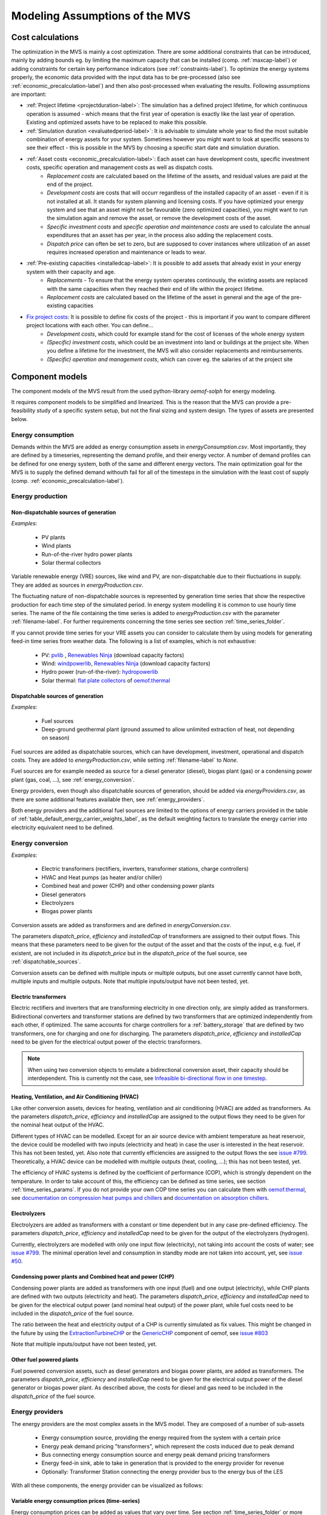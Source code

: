 ================================
Modeling Assumptions of the MVS
================================

Cost calculations
-----------------

The optimization in the MVS is mainly a cost optimization. There are some additional constraints that can be introduced, mainly by adding bounds eg. by limiting the maximum capacity that can be installed (comp. :ref:`maxcap-label`) or adding constraints for certain key performance indicators (see :ref:`constraints-label`). To optimize the energy systems properly, the economic data provided with the input data has to be pre-processed (also see :ref:`economic_precalculation-label`) and then also post-processed when evaluating the results. Following assumptions are important:

* :ref:`Project lifetime <projectduration-label>`: The simulation has a defined project lifetime, for which continuous operation is assumed - which means that the first year of operation is exactly like the last year of operation. Existing and optimized assets have to be replaced to make this possible.
* :ref:`Simulation duration <evaluatedperiod-label>`: It is advisable to simulate whole year to find the most suitable combination of energy assets for your system. Sometimes however you might want to look at specific seasons to see their effect - this is possible in the MVS by choosing a specific start date and simulation duration.
* :ref:`Asset costs <economic_precalculation-label>`: Each asset can have development costs, specific investment costs, specific operation and management costs as well as dispatch costs.
    * *Replacement costs* are calculated based on the lifetime of the assets, and residual values are paid at the end of the project.
    * *Development costs* are costs that will occurr regardless of the installed capacity of an asset - even if it is not installed at all. It stands for system planning and licensing costs. If you have optimized your energy system and see that an asset might not be favourable (zero optimized capacities), you might want to run the simulation again and remove the asset, or remove the development costs of the asset.
    * *Specific investment costs* and *specific operation and maintenance costs* are used to calculate the annual expenditures that an asset has per year, in the process also adding the replacement costs.
    * *Dispatch price* can often be set to zero, but are supposed to cover instances where utilization of an asset requires increased operation and maintenance or leads to wear.
* :ref:`Pre-existing capacities <installedcap-label>`: It is possible to add assets that already exist in your energy system with their capacity and age.
    * *Replacements* - To ensure that the energy system operates continously, the existing assets are replaced with the same capacities when they reached their end of life within the project lifetime.
    * *Replacement costs* are calculated based on the lifetime of the asset in general and the age of the pre-existing capacities
* `Fix project costs <https://github.com/rl-institut/multi-vector-simulator/blob/dev/input_template/csv_elements/fixcost.csv>`__: It is possible to define fix costs of the project - this is important if you want to compare different project locations with each other. You can define...
    * *Development costs*, which could for example stand for the cost of licenses of the whole energy system
    * *(Specific) investment costs*, which could be an investment into land or buildings at the project site. When you define a lifetime for the investment, the MVS will also consider replacements and reimbursements.
    * *(Specific) operation and management costs*, which can cover eg. the salaries of at the project site

.. _component_models:

Component models
----------------

The component models of the MVS result from the used python-library `oemof-solph` for energy modeling.

It requires component models to be simplified and linearized.
This is the reason that the MVS can provide a pre-feasibility study of a specific system setup,
but not the final sizing and system design.
The types of assets are presented below.

.. _energy_consumption:

Energy consumption
##################

Demands within the MVS are added as energy consumption assets in `energyConsumption.csv`. Most importantly, they are defined by a timeseries, representing the demand profile, and their energy vector. A number of demand profiles can be defined for one energy system, both of the same and different energy vectors.
The main optimization goal for the MVS is to supply the defined demand withouth fail for all of the timesteps in the simulation with the least cost of supply (comp. :ref:`economic_precalculation-label`).


.. _energy_production:

Energy production
#################

Non-dispatchable sources of generation
======================================

`Examples`:

    - PV plants
    - Wind plants
    - Run-of-the-river hydro power plants
    - Solar thermal collectors

Variable renewable energy (VRE) sources, like wind and PV, are non-dispatchable due to their fluctuations in supply. They are added as sources in `energyProduction.csv`.

The fluctuating nature of non-dispatchable sources is represented by generation time series that show the respective production for each time step of the simulated period. In energy system modelling it is common to use hourly time series.
The name of the file containing the time series is added to `energyProduction.csv` with the parameter :ref:`filename-label`. For further requirements concerning the time series see section :ref:`time_series_folder`.

If you cannot provide time series for your VRE assets you can consider to calculate them by using models for generating feed-in time series from weather data. The following is a list of examples, which is not exhaustive:

    - PV: `pvlib <https://github.com/pvlib/pvlib-python/>`_ , `Renewables Ninja <https://www.renewables.ninja/>`_ (download capacity factors)
    - Wind: `windpowerlib <https://github.com/wind-python/windpowerlib>`_, `Renewables Ninja <https://www.renewables.ninja/>`_ (download capacity factors)
    - Hydro power (run-of-the-river): `hydropowerlib <https://github.com/hydro-python/hydropowerlib>`_
    - Solar thermal: `flat plate collectors <https://oemof-thermal.readthedocs.io/en/stable/solar_thermal_collector.html>`_ of `oemof.thermal <https://github.com/oemof/oemof-thermal>`_


.. _dispatchable_sources:

Dispatchable sources of generation
==================================

`Examples`:

    - Fuel sources
    - Deep-ground geothermal plant (ground assumed to allow unlimited extraction of heat, not depending on season)

Fuel sources are added as dispatchable sources, which can have development, investment, operational and dispatch costs.
They are added to `energyProduction.csv`, while setting :ref:`filename-label` to `None`.

Fuel sources are for example needed as source for a diesel generator (diesel), biogas plant (gas) or a condensing power plant (gas, coal, ...), see :ref:`energy_conversion`.

Energy providers, even though also dispatchable sources of generation, should be added via `energyProviders.csv`,
as there are some additional features available then, see :ref:`energy_providers`.

Both energy providers and the additional fuel sources are limited to the options of energy carriers provided in the table of :ref:`table_default_energy_carrier_weights_label`, as the default weighting factors to translate the energy carrier into electricity equivalent need to be defined.


.. _energy_conversion:

Energy conversion
#################

`Examples`:

    - Electric transformers (rectifiers, inverters, transformer stations, charge controllers)
    - HVAC and Heat pumps (as heater and/or chiller)
    - Combined heat and power (CHP) and other condensing power plants
    - Diesel generators
    - Electrolyzers
    - Biogas power plants

Conversion assets are added as transformers and are defined in `energyConversion.csv`.

The parameters `dispatch_price`, `efficiency` and `installedCap` of transformers are assigned to their output flows.
This means that these parameters need to be given for the output of the asset and that the costs of the input, e.g. fuel, if existent, are not included in its `dispatch_price` but in the `dispatch_price` of the fuel source, see :ref:`dispatchable_sources`.

Conversion assets can be defined with multiple inputs or multiple outputs, but one asset currently cannot have both, multiple inputs and multiple outputs. Note that multiple inputs/output have not been tested, yet.

.. _energyconversion_electric_transformers:

Electric transformers
=====================

Electric rectifiers and inverters that are transforming electricity in one direction only, are simply added as transformers.
Bidirectional converters and transformer stations are defined by two transformers that are optimized independently from each other, if optimized.
The same accounts for charge controllers for a :ref:`battery_storage` that are defined by two transformers, one for charging and one for discharging.
The parameters `dispatch_price`, `efficiency` and `installedCap` need to be given for the electrical output power of the electric transformers.

.. note::
    When using two conversion objects to emulate a bidirectional conversion asset, their capacity should be interdependent. This is currently not the case, see `Infeasible bi-directional flow in one timestep <https://multi-vector-simulator.readthedocs.io/en/stable/Model_Assumptions.html#infeasible-bi-directional-flow-in-one-timestep>`_.

.. _energyconversion_hvac:

Heating, Ventilation, and Air Conditioning (HVAC)
=================================================

Like other conversion assets, devices for heating, ventilation and air conditioning (HVAC) are added as transformers. As the parameters `dispatch_price`, `efficiency` and `installedCap` are assigned to the output flows they need to be given for the nominal heat output of the HVAC.

Different types of HVAC can be modelled. Except for an air source device with ambient temperature as heat reservoir, the device could be modelled with two inputs (electricity and heat) in case the user is interested in the heat reservoir. This has not been tested, yet. Also note that currently efficiencies are assigned to the output flows the see `issue #799 <https://github.com/rl-institut/multi-vector-simulator/issues/799>`_.
Theoretically, a HVAC device can be modelled with multiple outputs (heat, cooling, ...); this has not been tested, yet.

The efficiency of HVAC systems is defined by the coefficient of performance (COP), which is strongly dependent on the temperature. In order to take account of this, the efficiency can be defined as time series, see section :ref:`time_series_params`.
If you do not provide your own COP time series you can calculate them with `oemof.thermal <https://github.com/oemof/oemof-thermal>`_, see  `documentation on compression heat pumps and chillers <https://oemof-thermal.readthedocs.io/en/stable/compression_heat_pumps_and_chillers.html>`_ and  `documentation on absorption chillers <https://oemof-thermal.readthedocs.io/en/stable/absorption_chillers.html>`_.

.. _energyconversion_electrolyzers:

Electrolyzers
=============

Electrolyzers are added as transformers with a constant or time dependent but in any case pre-defined efficiency. The parameters `dispatch_price`, `efficiency` and `installedCap` need to be given for the output of the electrolyzers (hydrogen).

Currently, electrolyzers are modelled with only one input flow (electricity), not taking into account the costs of water; see `issue #799 <https://github.com/rl-institut/multi-vector-simulator/issues/799>`_.
The minimal operation level and consumption in standby mode are not taken into account, yet, see `issue #50 <https://github.com/rl-institut/multi-vector-simulator/issues/50>`_.

.. _power_plants:

Condensing power plants and Combined heat and power (CHP)
=========================================================

Condensing power plants are added as transformers with one input (fuel) and one output (electricity), while CHP plants are defined with two outputs (electricity and heat).
The parameters `dispatch_price`, `efficiency` and `installedCap` need to be given for the electrical output power (and nominal heat output) of the power plant, while fuel costs need to be included in the `dispatch_price` of the fuel source.

The ratio between the heat and electricity output of a CHP is currently simulated as fix values. This might be changed in the future by using the `ExtractionTurbineCHP <https://oemof-solph.readthedocs.io/en/latest/usage.html#extractionturbinechp-component>`_
or the `GenericCHP <https://oemof-solph.readthedocs.io/en/latest/usage.html#genericchp-component>`_ component of oemof, see `issue #803 <https://github.com/rl-institut/multi-vector-simulator/issues/803>`_

Note that multiple inputs/output have not been tested, yet.

Other fuel powered plants
=========================

Fuel powered conversion assets, such as diesel generators and biogas power plants, are added as transformers.
The parameters `dispatch_price`, `efficiency` and `installedCap` need to be given for the electrical output power of the diesel generator or biogas power plant.
As described above, the costs for diesel and gas need to be included in the `dispatch_price` of the fuel source.


.. _energy_providers:

Energy providers
################

The energy providers are the most complex assets in the MVS model. They are composed of a number of sub-assets

    - Energy consumption source, providing the energy required from the system with a certain price
    - Energy peak demand pricing "transformers", which represent the costs induced due to peak demand
    - Bus connecting energy consumption source and energy peak demand pricing transformers
    - Energy feed-in sink, able to take in generation that is provided to the energy provider for revenue
    - Optionally: Transformer Station connecting the energy provider bus to the energy bus of the LES

With all these components, the energy provider can be visualized as follows:

.. image:: images/Model_Assumptions_energyProvider_assets.png
 :width: 600

Variable energy consumption prices (time-series)
================================================

Energy consumption prices can be added as values that vary over time. See section :ref:`time_series_folder` or more information.

.. _energy_providers_peak_demand_pricing:

Peak demand pricing
===================

A peak demand pricing scheme is based on an electricity tariff,
that requires the consumer not only to pay for the aggregated energy consumption in a time period (eg. kWh electricity),
but also for the maximum peak demand (load, eg. kW power) towards the grid of the energy provider within a specific pricing period.

In the MVS, this information is gathered for the `energyProviders` with:

    - :const:`multi_vector_simulator.utils.constants_json_strings.PEAK_DEMAND_PRICING_PERIOD` as the period used in peak demand pricing. Possible is 1 (yearly), 2 (half-yearly), 3 (each trimester), 4 (quaterly), 6 (every 2 months) and 12 (each month). If you have a `simulation_duration` < 365 days, the periods will still be set up assuming a year! This means, that if you are simulating 14 days, you will never be able to have more than one peak demand pricing period in place.

    - :const:`multi_vector_simulator.utils.constants_json_strings.PEAK_DEMAND_PRICING` as the costs per peak load unit, eg. kW

To represent the peak demand pricing, the MVS adds a "transformer" that is optimized with specific operation and maintenance costs per year equal to the PEAK_DEMAND_PRICING for each of the pricing periods.
For two peak demand pricing periods, the resulting dispatch could look as following:

.. image:: images/Model_Assumptions_Peak_Demand_Pricing_Dispatch_Graph.png
 :width: 600

.. _energy_storage:

Energy storage
##############

Energy storages such as battery storages, thermal storages or H2 storages are modelled with the *GenericStorage* component of *oemof.solph*. They are designed for one input and one output and are defined with files `energyStorage.csv` and `storage_*.csv` and have several parameters, which are listed in the section :ref:`storage_csv`.

The state of charge of a storage at the first and last time step of an optimization are equal.
Charge and discharge of the whole capacity of the energy storage are possible within one time step in case the capacity of the storage is not optimized. In case of
capacity optimization charge and discharge is limited by the :ref:`crate-label`.

.. _battery_storage:

Battery energy storage system (BESS)
====================================

BESS are modelled as *GenericStorage* like described above. The BESS can either be connected directly to the electricity bus of the LES or via a charge controller that manages the BESS.
When choosing the second option, the capacity of the charge controller can be optimized individually, which takes its specific costs and lifetime into consideration.
If you do not want to optimize the charge controller's capacity you can take its costs and efficiency into account when defining the storage's input and output power, see :ref:`storage_csv`.
A charge controller is defined by two transformers, see section :ref:`energy_conversion` above.

Note that capacity reduction over the lifetime of a BESS that may occur due to different effects during aging cannot be taken into consideration in MVS. A possible workaround for this could be to manipulate the lifetime.


Hydrogen storage (H2)
=====================

Hydrogen storages are modelled as all storage types in MVS with as *GenericStorage* like described above.

The most common hydrogen storages store H2 as liquid under temperatures lower than -253 °C or under high pressures.
The energy needed to provide these requirements cannot be modelled via the storage component as another energy sector such as cooling or electricity is needed. It could therefore, be modelled as an additional demand of the energy system, see `issue #811 <https://github.com/rl-institut/multi-vector-simulator/issues/811>`_

.. _thermal_storage:

Thermal energy storage
======================

Thermal energy storages of the type sensible heat storage (SHS) are modelled as *GenericStorage* like described above. The implementation of a specific type of SHS, the stratified thermal energy storage, is described in section :ref:`stratified_tes`.
The modelling of latent-heat (or Phase-change) and chemical storages have not been tested with MVS, but might be achieved by precalculations.

.. _stratified_tes:

Stratified thermal energy storage
=================================

Stratified thermal energy storage is defined by the two optional parameters `fixed_losses_relative` and `fixed_losses_absolute`. If they are not included in `storage_*.csv` or are equal to zero, then a normal generic storage is simulated.
These two parameters are used to take into account temperature dependent losses of a thermal storage. To model a thermal energy storage without stratification, the two parameters are not set. The default values of `fixed_losses_relative` and `fixed_losses_absolute` are zero.
Except for these two additional parameters the stratified thermal storage is implemented in the same way as other storage components.

Precalculations of the `installedCap`, `efficiency`, `fixed_losses_relative` and `fixed_losses_absolute` can be done orientating on the stratified thermal storage component of `oemof.thermal  <https://github.com/oemof/oemof-thermal>`__.
The parameters `U-value`, `volume` and `surface` of the storage, which are required to calculate `installedCap`, can be precalculated as well.

The efficiency :math:`\eta` of the storage is calculated as follows:

.. math::
   \eta = 1 - loss{\_}rate

This example shows how to do precalculations using stratified thermal storage specific input data:


.. code-block:: python

        from oemof.thermal.stratified_thermal_storage import (
        calculate_storage_u_value,
        calculate_storage_dimensions,
        calculate_capacities,
        calculate_losses,
        )

        # Precalculation
        u_value = calculate_storage_u_value(
            input_data['s_iso'],
            input_data['lamb_iso'],
            input_data['alpha_inside'],
            input_data['alpha_outside'])

        volume, surface = calculate_storage_dimensions(
            input_data['height'],
            input_data['diameter']
        )

        nominal_storage_capacity = calculate_capacities(
            volume,
            input_data['temp_h'],
            input_data['temp_c'])

        loss_rate, fixed_losses_relative, fixed_losses_absolute = calculate_losses(
            u_value,
            input_data['diameter'],
            input_data['temp_h'],
            input_data['temp_c'],
            input_data['temp_env'])

Please see the `oemof.thermal` `examples <https://github.com/oemof/oemof-thermal/tree/dev/examples/stratified_thermal_storage>`__ and the `documentation  <https://oemof-thermal.readthedocs.io/en/latest/stratified_thermal_storage.html>`__ for further information.

For an investment optimization the height of the storage should be left open in the precalculations and `installedCap` should be set to 0 or NaN.

An implementation of the stratified thermal storage component has been done in `pvcompare <https://github.com/greco-project/pvcompare>`__. You can find the precalculations of the stratified thermal energy storage made in `pvcompare` `here <https://github.com/greco-project/pvcompare/tree/dev/pvcompare/stratified_thermal_storage.py>`__.


Energy excess
#############

.. note::
   Energy excess components are implemented **automatically** by MVS! You do not need to define them yourself.

An energy excess sink is placed on each of the LES energy busses, and therefore energy excess is allowed to take place on each bus of the LES.
This means that there are assumed to be sufficient vents (heat) or transistors (electricity) to dump excess (waste) generation.
Excess generation can only take place when a non-dispatchable source is present or if an asset can supply energy without any fuel or dispatch costs.

In case of excessive excess energy, a warning is given that it seems to be cheaper to have high excess generation than investing into more capacities.
High excess energy can for example result into an optimized inverter capacity that is smaller than the peak generation of installed PV.
This becomes unrealistic when the excess is very high.

.. _constraints-label:

Constraints
-----------

Constraints are controlled with the file `constraints.csv`.

.. _constraint_min_re_factor:

Minimal renewable factor constraint
###################################

The minimal renewable factor constraint requires the capacity and dispatch optimization of the MVS to reach at least the minimal renewable factor defined within the constraint. The renewable share of the optimized energy system may also be higher than the minimal renewable factor.

The minimal renewable factor is applied to the minimal renewable factor of the whole, sector-coupled energy system, but not to specific sectors. As such, energy carrier weighting plays a role and may lead to unexpected results. The constraint reads as follows:

.. math::
        minimal renewable factor <= \frac{\sum renewable generation \cdot weighting factor}{\sum renewable generation \cdot weighting factor + \sum non-renewable generation \cdot weighting factor}

Please be aware that the minimal renewable factor constraint defines bounds for the :ref:`kpi_renewable_factor` of the system, ie. taking into account both local generation as well as renewable supply from the energy providers. The constraint explicitly does not aim to reach a certain :ref:`kpi_renewable_share_of_local_generation` on-site.

:Deactivating the constraint:

The minimal renewable factor constraint is deactivated by inserting the following row in `constraints.csv` as follows:

```minimal_renewable_factor,factor,0```

:Activating the constraint:

The constraint is enabled when the value of the minimal renewable factor factor is above 0 in `constraints.csv`:

```minimal_renewable_factor,factor,0.3```


Depending on the energy system, especially when working with assets which are not to be capacity-optimized, it is possible that the minimal renewable factor criterion cannot be met. The simulation terminates in that case. If you are not sure if your energy system can meet the constraint, set all `optimize_Cap` parameters to `True`, and then investigate further.
Also, if you are aiming at very high minimal renewable factors, the simulation time can increase drastically. If you do not get a result after a maximum of 20 Minutes, you should consider terminating the simulation and trying with a lower minimum renewable share.

The minimum renewable share is introduced to the energy system by `D2.constraint_minimal_renewable_share()` and a validation test is performed with `E4.minimal_renewable_share_test()`.

.. _constraint_minimal_degree_of_autonomy:

Minimal degree of autonomy constraint
######################################

The minimal degree of autonomy constraint requires the capacity and dispatch optimization of the MVS to reach at least the minimal degree of autonomy defined within the constraint. The degree of autonomy of the optimized energy system may also be higher than the minimal degree of autonomy. Please find the definition of here: :ref:`kpi_degree_of_autonomy`

The minimal degree of autonomy is applied to the whole, sector-coupled energy system, but not to specific sectors. As such, energy carrier weighting plays a role and may lead to unexpected results. The constraint reads as follows:

.. math::
        minimal~degree~of~autonomy <= DA = \frac{\sum E_{demand,i} \cdot w_i - \sum E_{consumption,provider,j} \cdot w_j}{\sum E_{demand,i} \cdot w_i}

:Deactivating the constraint:

The minimal degree of autonomy constraint is deactivated by inserting the following row in `constraints.csv` as follows:

```minimal_degree_of_autonomy,factor,0```

:Activating the constraint:

The constraint is enabled when the value of the minimal degree of autonomy is above 0 in `constraints.csv`:

```minimal_degree_of_autonomy,factor,0.3```


Depending on the energy system, especially when working with assets which are not to be capacity-optimized, it is possible that the minimal degree of autonomy criterion cannot be met. The simulation terminates in that case. If you are not sure if your energy system can meet the constraint, set all `optimizeCap` parameters to `True`, and then investigate further.

The minimum degree of autonomy is introduced to the energy system by `D2.constraint_minimal_degree_of_autonomy()` and a validation test is performed with `E4.minimal_degree_of_autonomy()`.

.. _constraint_maximum_emissions:

Maximum emission constraint
###########################

The maximum emission constraint limits the maximum amount of total emissions per year of the energy system. It allows the capacity and dispatch optimization of the MVS to result into a maximum amount of emissions defined by the maximum emission constraint. The yearly emissions of the optimized energy system may also be lower than the maximum emission constraint.

Please note that the maximum emissions constraint currently does not take into consideration life cycle emissions, also see :ref:`emissions` section for an explanation.

:Activating the constraint:

The maximum emissions constraint is enabled by inserting the following row in `constraints.csv` as follows:

```maximum_emissions,kgCO2eq/a,800000```

:Deactivating the constraint:

The constraint is deactivated by setting the value in `constraints.csv` to None:

```maximum_emissions,kgCO2eq/a,None```

The unit of the constraint is `kgCO2eq/a`. To select a useful value for this constraint you can e.g.:

- Firstly, optimize your system without the constraint to get an idea about the scale of the emissions and then, secondly, set the constraint and lower the emissions step by step until you receive an unbound problem (which then represents the non-archievable minimum of emissions for your energy system)
- Check the emissions targets of your region/country and disaggregate the number

The maximum emissions constraint is introduced to the energy system by `D2.constraint_maximum_emissions()` and a validation test is performed with `E4.maximum_emissions_test()`.

.. _constraint_net_zero_energy:

Net zero energy (NZE) constraint
################################

The net zero energy (NZE) constraint requires the capacity and dispatch optimization of the MVS to result into a net zero system, but can also result in a plus energy system.
The degree of NZE of the optimized energy system may be higher than 1, in case of a plus energy system. Please find the definition of net zero energy (NZE) and the KPI here: :ref:`kpi_degree_of_nze`.

Some definitions of NZE systems in literature allow the energy system's demand solely be provided by locally generated renewable energy. In MVS this is not the case - all locally generated energy is taken into consideration. To enlarge the share of renewables in the energy system you can use the :ref:`constraint_min_re_factor`.

The NZE constraint is applied to the whole, sector-coupled energy system, but not to specific sectors. As such, energy carrier weighting plays a role and may lead to unexpected results. The constraint reads as follows:

.. math::
        \sum_{i} {E_{feedin, DSO} (i) \cdot w_i - E_{consumption, DSO} (i) \cdot w_i} >= 0

:Deactivating the constraint:

The NZE constraint is deactivated by inserting the following row in `constraints.csv` as follows:

```net_zero_energy,bool,False```

:Activating the constraint:

The constraint is enabled when the value of the NZE constraint is set to `True` in `constraints.csv`:

```net_zero_energy,bool,True```


Depending on the energy system, especially when working with assets which are not to be capacity-optimized, it is possible that the NZE criterion cannot be met. The simulation terminates in that case. If you are not sure if your energy system can meet the constraint, set all `optimizeCap` parameters to `True`, and then investigate further.

The net zero energy constraint is introduced to the energy system by `D2.constraint_net_zero_energy()` and a validation test is performed with `E4.net_zero_energy_test()`.




Weighting of energy carriers
----------------------------

To be able to calculate sector-wide key performance indicators, it is necessary to assign weights to the energy carriers based on their usable potential. In the conference paper handed in to the CIRED workshop, we have proposed a methodology comparable to Gasoline Gallon Equivalents.

After thorough consideration, it has been decided to base the equivalence in tonnes of oil equivalent (TOE). Electricity has been chosen as a baseline energy carrier, as our pilot sites mainly revolve around it and also because we believe that this energy carrier will play a larger role in the future. For converting the results into a more conventional unit, we choose crude oil as a secondary baseline energy carrier. This also enables comparisons with crude oil price developments in the market. For most KPIs, the baseline energy carrier used is of no relevance as the result is not dependent on it. This is the case for KPIs such as the share of renewables at the project location or its self-sufficiency. The choice of the baseline energy carrier is relevant only for the levelized cost of energy (LCOE), as it will either provide a system-wide supply cost in Euro per kWh electrical or per kg crude oil.

First, the conversion factors to kg crude oil equivalent [`1  <https://www.bp.com/content/dam/bp/business-sites/en/global/corporate/pdfs/energy-economics/statistical-review/bp-stats-review-2019-approximate-conversion-factors.pdf>`__] were determined (see :ref:`table_kgoe_conversion_factors` below). These are equivalent to the energy carrier weighting factors with baseline energy carrier crude oil.

Following conversion factors and energy carriers are defined:

.. _table_kgoe_conversion_factors:

.. list-table:: Conversion factors: kg crude oil equivalent (kgoe) per unit of a fuel
   :widths: 50 25 25
   :header-rows: 1

   * - Energy carrier
     - Unit
     - Value
   * - H2 [`3  <https://www.bp.com/content/dam/bp/business-sites/en/global/corporate/pdfs/energy-economics/statistical-review/bp-stats-review-2020-full-report.pdf>`__]
     - kgoe/kgH2
     - 2.87804
   * - LNG
     - kgoe/kg
     - 1.0913364
   * - Crude oil
     - kgoe/kg
     - 1
   * - Gas oil/diesel
     - kgoe/litre
     - 0.81513008
   * - Kerosene
     - kgoe/litre
     - 0.0859814
   * - Gasoline
     - kgoe/litre
     - 0.75111238
   * - LPG
     - kgoe/litre
     - 0.55654228
   * - Ethane
     - kgoe/litre
     - 0.44278427
   * - Electricity
     - kgoe/kWh(el)
     - 0.0859814
   * - Biodiesel
     - kgoe/litre
     - 0.00540881
   * - Ethanol
     - kgoe/litre
     - 0.0036478
   * - Natural gas
     - kgoe/litre
     - 0.00080244
   * - Heat
     - kgoe/kWh(therm)
     - 0.086
   * - Heat
     - kgoe/kcal
     - 0.0001
   * - Heat
     - kgoe/BTU
     - 0.000025

The values of ethanol and biodiesel seem comparably low in [`1  <https://www.bp.com/content/dam/bp/business-sites/en/global/corporate/pdfs/energy-economics/statistical-review/bp-stats-review-2019-approximate-conversion-factors.pdf>`__] and [`2  <https://www.bp.com/content/dam/bp/business-sites/en/global/corporate/pdfs/energy-economics/statistical-review/bp-stats-review-2020-full-report.pdf>`__] and do not seem to be representative of the net heating value (or lower heating value) that was expected to be used here.

From this, the energy weighting factors using the baseline energy carrier electricity are calculated (see :ref:`table_default_energy_carrier_weights_label`).

.. _table_default_energy_carrier_weights_label:

.. list-table:: Electricity equivalent conversion per unit of a fuel
   :widths: 50 25 25
   :header-rows: 1

   * - Product
     - Unit
     - Value
   * - LNG
     - kWh(eleq)/kg
     - 33.4728198
   * - Crude oil
     - kWh(eleq)/kg
     - 12.6927029
   * - Gas oil/diesel
     - kWh(eleq)/litre
     - 11.630422
   * - Kerosene
     - kWh(eleq)/litre
     - 9.48030688
   * - Gasoline
     - kWh(eleq)/litre
     - 8.90807395
   * - LPG
     - kWh(eleq)/litre
     - 8.73575397
   * - Ethane
     - kWh(eleq)/litre
     - 6.47282161
   * - H2
     - kWh(eleq)/kgH2
     - 5.14976795
   * - Electricity
     - kWh(eleq)/kWh(el)
     - 1
   * - Biodiesel
     - kWh(eleq)/litre
     - 0.06290669
   * - Ethanol
     - kWh(eleq)/litre
     - 0.04242544
   * - Natural gas
     - kWh(eleq)/litre
     - 0.00933273
   * - Heat
     - kWh(eleq)/kWh(therm)
     - 1.0002163
   * - Heat
     - kWh(eleq)/kcal
     - 0.00116304
   * - Heat
     - kWh(eleq)/BTU
     - 0.00029076

With this, the equivalent potential of an energy carrier *E*:sub:`{eleq,i}`, compared to electricity, can be calculated with its conversion factor *w*:sub:`i` as:

.. math::
        E_{eleq,i} = E_{i} \cdot w_{i}

As it can be noticed, the conversion factor between heat (kWh(therm)) and electricity (kWh(el)) is almost 1. The deviation stems from the data available in source [`1  <https://www.bp.com/content/dam/bp/business-sites/en/global/corporate/pdfs/energy-economics/statistical-review/bp-stats-review-2019-approximate-conversion-factors.pdf>`__] and [`2  <https://www.bp.com/content/dam/bp/business-sites/en/global/corporate/pdfs/energy-economics/statistical-review/bp-stats-review-2020-full-report.pdf>`__]. The equivalency of heat and electricity can be a source of discussion, as from an exergy point of view these energy carriers can not be considered equivalent. When combined, say with a heat pump, the equivalency can also result in ripple effects in combination with the minimal renewable factor or the minimal degree of autonomy, which need to be evaluated during the pilot simulations.

:Code:

Currently, the energy carrier conversion factors are defined in `constants.py` with `DEFAULT_WEIGHTS_ENERGY_CARRIERS`. New energy carriers should be added to its list when needed. Unknown carriers raise an `UnknownEnergyVectorError` error.

:Comment:

Please note that the energy carrier weighting factor is not applied dependent on the LABEL of the energy asset, but based on its energy vector. Let us consider an example:

In our system, we have a dispatchable `diesel fuel source`, with dispatch carrying the unit `l Diesel`.
The energy vector needs to be defined as `Diesel` for the energy carrier weighting to be applied, ie. the energy vector of `diesel fuel source` needs to be `Diesel`. This will also have implications for the KPI:
For example, the `degree of sector coupling` will reach its maximum, when the system only has heat demand and all of it is provided by processing diesel fuel. If you want to portrait diesel as something inherent to heat supply, you will need to make the diesel source a heat source, and set its `dispatch costs` to currency/kWh, ie. divide the diesel costs by the heating value of the fuel.

:Comment:

In the MVS, there is no distinction between energy carriers and energy vector. For `Electricity` of the `Electricity` vector this may be self-explanatory. However, the energy carriers of the `Heat` vector can have different technical characteristics: A fluid on different temperature levels. As the MVS measures the energy content of a flow in kWh(thermal) however, this distinction is only relevant for the end user to be aware of, as two assets that have different energy carriers as an output should not be connected to one and the same bus if a detailed analysis is expected. An example of this would be, that a system where the output of the diesel boiler as well as the output of a solar thermal panel are connected to the same bus, eventhough they can not both supply the same kind of heat demands (radiator vs. floor heating).  This, however, is something that the end-user has to be aware of themselves, eg. by defining self-explanatory labels.

Emission factors
----------------

In order to optimise the energy system with minimum emissions, it is important to calculate emission per unit of fuel consumption.

In table :ref:`table_emissions_energyCarriers` the emission factors for energy carriers are defined. These values are based on direct emissions during stationary consumption of the mentioned fuels.

.. _table_emissions_energyCarriers:

.. list-table:: Emission factors: Kg of CO2 equivalent per unit of fuel consumption
   :widths: 50 25 25 25
   :header-rows: 1

   * - Energy carrier
     - Unit
     - Value
     - Source
   * - Diesel
     - kgCO2eq/litre
     - 2.7
     - [`4  <https://www.eib.org/attachments/strategies/eib_project_carbon_footprint_methodologies_en.pdf>`__] Page No. 26
   * - Gasoline
     - kgCO2eq/litre
     - 2.3
     - [`4  <https://www.eib.org/attachments/strategies/eib_project_carbon_footprint_methodologies_en.pdf>`__] Page No. 26
   * - Kerosene
     - kgCO2eq/litre
     - 2.5
     - [`4  <https://www.eib.org/attachments/strategies/eib_project_carbon_footprint_methodologies_en.pdf>`__] Page No. 26
   * - Natural gas
     - kgCO2eq/m3
     - 1.9
     - [`4  <https://www.eib.org/attachments/strategies/eib_project_carbon_footprint_methodologies_en.pdf>`__] Page No. 26
   * - LPG
     - kgCO2eq/litre
     - 1.6
     - [`4  <https://www.eib.org/attachments/strategies/eib_project_carbon_footprint_methodologies_en.pdf>`__] Page No. 26
   * - Biodiesel
     - kgCO2eq/litre
     - 0.000125
     - [`5  <https://www.mfe.govt.nz/sites/default/files/media/Climate%20Change/2019-emission-factors-summary.pdf>`__] Page No. 6
   * - Bioethanol
     - kgCO2eq/litre
     - 0.0000807
     - [`5  <https://www.mfe.govt.nz/sites/default/files/media/Climate%20Change/2019-emission-factors-summary.pdf>`__] Page No. 6
   * - Biogas
     - kgCO2eq/m3
     - 0.12
     - [`6 <https://www.winnipeg.ca/finance/findata/matmgt/documents/2012/682-2012/682-2012_Appendix_H-WSTP_South_End_Plant_Process_Selection_Report/Appendix%207.pdf>`__] Page No. 1

In table :ref:`table_CO2_emissions_countries` the CO2 emissions for Germany and the four pilot sites (Norway, Spain, Romania, India) are defined:

.. _table_CO2_emissions_countries:

.. list-table:: CO2 Emission factors: grams of CO2 equivalent per kWh of electricity consumption
   :widths: 50 25 25 25
   :header-rows: 1

   * - Country
     - Unit
     - Value
     - Source
   * - Germany
     - gCO2eq/kWh
     - 338
     - [`7 <https://www.eea.europa.eu/data-and-maps/indicators/overview-of-the-electricity-production-3/assessment>`__] Fig. 2
   * - Norway
     - gCO2eq/kWh
     - 19
     - [`7 <https://www.eea.europa.eu/data-and-maps/indicators/overview-of-the-electricity-production-3/assessment>`__] Fig. 2
   * - Spain
     - gCO2eq/kWh
     - 207
     - [`7 <https://www.eea.europa.eu/data-and-maps/indicators/overview-of-the-electricity-production-3/assessment>`__] Fig. 2
   * - Romania
     - gCO2eq/kWh
     - 293
     - [`7 <https://www.eea.europa.eu/data-and-maps/indicators/overview-of-the-electricity-production-3/assessment>`__] Fig. 2
   * - India
     - gCO2eq/kWh
     - 708
     - [`8 <https://www.climate-transparency.org/wp-content/uploads/2019/11/B2G_2019_India.pdf>`__] Page No. 7

The values mentioned in the table above account for emissions during the complete life cycle. This includes emissions during energy production, energy conversion, energy storage and energy transmission.

Limitations
-----------

When running simulations with the MVS, there are certain peculiarities to be aware of.
The peculiarities can be considered as limitations, some of which are merely model assumptions and others are drawbacks of the model.
A number of those are inherited due to the nature of the MVS and its underlying modules,
and others can still be addressed in the future during the MVS development process, which is still ongoing.
The following table (:ref:`table_limitations_label`) lists the MVS limitations based on their type.


.. _table_limitations_label:

.. list-table:: Limitations
   :widths: 25 25
   :header-rows: 1

   * - Inherited
     - Can be addressed
   * - :ref:`limitations-real-life-constraint`
     - :ref:`limitations-missing-kpi`
   * - :ref:`limitations-simplified_model`
     - :ref:`limitations-random-excess`
   * - :ref:`limitations-degradation`
     - :ref:`limitations-renewable-share-definition`
   * - :ref:`limitations-perfect_foresight`
     - :ref:`limitations-energy_carrier_weighting`
   * - 
     - :ref:`limitations-energy_shortage`
   * - 
     - :ref:`limitations-bidirectional-transformers`

.. _limitations-real-life-constraint:

Infeasible bi-directional flow in one timestep
##############################################

:Limitation:

The real life constraint of the dispatch of assets, that it is not possible to have two flows in opposite directions at the same time step, is not adhered to in the MVS.

:Reason:

The MVS is based on the python library `oemof-solph`. Its generic components are used to set up the energy system. As a ground rule, the components of `oemof-solph` are unidirectional. This means that for an asset that is bidirectional two transformer objects have to be used. Examples for this are:

* Physical bi-directional assets, eg. inverters
* Logical bi-directional assets, eg. consumption from the grid and feed-in to the grid

To achieve the real-life constraint one flow has to be zero when the other is larger zero, one would have to implement following relation:

.. math:: 
        E_{in} \cdot E_{out} = 0

However, this relation creates a non-linear problem and can not be implemented in `oemof-solph`.

:Implications:

This limitation means that the MVS might result in infeasible dispatch of assets. For instance, a bus might be supplied by a rectifier and itself supplying an inverter at the same time step t, which cannot logically happen if these assets are part of one physical bi-directional inverter. Another case that could occur is feeding the grid and consuming from it at the same time t.

Under certain conditions, including an excess generation as well as dispatch costs of zero, the infeasible dispatch can also be observed for batteries and result in a parallel charge and discharge of the battery. If this occurs, a solution may be to set a marginal dispatch cost of battery charge.

.. _limitations-simplified_model:

Simplified linear component models
##################################

:Limitation:

The MVS simplifies the component model of some assets.

    * Generators have an efficiency that is not load-dependent
    * Storage have a charging efficiency that is not SOC-dependent
    * Turbines are implemented without ramp rates

:Reason:

The MVS is based oemof-solph python library and uses its generic components to set up an energy system. Transformers and storages cannot have variable efficiencies.

:Implications:

Simplifying the implementation of some component specifications can be beneficial for the ease of the model, however, it contributes to the lack of realism and might result in less accurate values. The MVS accepts the decreased level of detail in return for a quick evaluation of its scenarios, which are often only used for a pre-feasibility analysis.

.. _limitations-degradation:

No degradation of efficiencies over a component lifetime
########################################################

:Limitation:

The MVS does not degrade the efficiencies of assets over the lifetime of the project, eg. in the case of production assets like PV panels.

:Reason:

The simulation of the MVS is only based on a single reference year, and it is not possible to take into account multi-year degradation of asset efficiency.

:Implications:

This results in an overestimation of the energy generated by the asset, which implies that the calculation of some other results might also be overestimated (e.g. overestimation of feed-in energy). The user can circumvent this by applying a degradation factor manually to the generation time series used as an input for the MVS.

.. _limitations-perfect_foresight:

Perfect foresight
#################

:Limitation:

The optimal solution of the energy system is based on perfect foresight.

:Reason:

As the MVS and thus oemof-solph, which is handling the energy system model, know the generation and demand profiles for the whole simulation time and solve the optimization problem based on a linear equation system, the solver knows their dispatch for certain, whereas in reality the generation and demand could only be forecasted.

:Implications:

The perfect foresight can lead to suspicious dispatch of assets, for example charging of a battery right before a (in real-life) random blackout occurs. The systems optimized with the MVS therefore, represent their optimal potential, which in reality could not be reached. The MVS has thus a tendency to underestimate the needed battery capacity or the minimal state of charge for backup purposes, and also designs the PV system and backup power according to perfect forecasts. In reality, operational margins would need to be added.

.. _limitations-missing-kpi:


Optimization precision
######################

:Limitation:

Marginal capacities and flows below a threshold of 10^-6 are rounded to zero.

:Reason:

The MVS makes use of the open energy modelling framework (oemof) by using oemof-solph. For the MVS, we use the `cbc-solver` and at a `ratioGap=0.03`. This influences the precision of the optimized decision variables, ie. the optimized capacities as well as the dispatch of the assets.
In some cases the dispatch and capacities vary around 0 with fluctuations of the order of floating point precision (well below <10e-6), thus resulting in marginal and also marginal negative dispatch or capacities. When calculating KPI from these decision variables, the results can be nonsensical, for example leading to SoC curves with negative values or values far above the viable value 1.
As the reason for these inconsistencies is known, the MVS enforces the capacities and dispatch of to be above 10e-6, ie. all capacities or flows smaller than that are set to zero. This is applied to absolute values, so that irregular (and incorrect) values for decision variables can still be detected.

:Implications:

If your energy system has demand or resource profiles that include marginal values below the threshold of 10^-6, the MVS will not result in appropriate results. For example, that means that if you have an energy system with usually is measured in `MW` but one demand is in the `W` range, the dispatch of assets serving this minor demand is not displayed correctly. Please chose `kW` or even `W` as a base unit then.

Extension of KPIs necessary
###########################

:Limitation:

Some important KPIs usually required by developers are currently not implemented in the MVS:

* Internal rate of return (IRR)
* Payback period
* Return on equity (ROE),

:Reason:

The MVS tool is a work in progress and this can still be addressed in the future.

:Implications:

The absence of such indicators might affect decision-making.

.. _limitations-random-excess:

Random excess energy distribution
#################################

:Limitation:

There is random excess distribution between the feed-in sink and the excess sink when no feed-in-tariff is assumed in the system.

:Reason:

Since there is no feed-in-tariff to benefit from, the MVS randomly distributes the excess energy between the feed-in and excess sinks. As such, the distribution of excess energy changes when running several simulations for the same input files.

:Implications:

On the first glance, the distribution of excess energy onto both feed-in sink and excess sink may seem off to the end-user. Other than these inconveniences, there are no real implications that affect the capacity and dispatch optimization. When a degree of self-supply and self-consumption is defined, the limitation might tarnish these results.

.. _limitations-renewable-share-definition:

Renewable energy share defintion relative to energy carriers
############################################################

:Limitation:

The current renewable energy share depends on the share of renewable energy production assets directly feeding the load. The equation to calculate the share also includes the energy carrier rating as described here below:

.. math:: 
        RES &= \frac{\sum_i E_{RE,generation}(i) \cdot w_i}{\sum_i E_{RE,generation}(i) \cdot w_i + \sum_k E_{nonRE,generation}(k) \cdot w_k}

        \text{with~} & i \text{: renewable energy asset}

        & k \text{: non-renewable energy asset}

:Reason:

The MVS tool is a work in progress and this can still be addressed in the future.

:Implications:

This might result in different values when comparing them to other models. Another way to calculate it is by considering the share of energy consumption supplied from renewable sources.

.. _limitations-energy_carrier_weighting:

Energy carrier weighting
########################

:Limitation:

The MVS assumes a usable potential/energy content rating for every energy carrier. The current version assumes that 1 kWh thermal is equivalent to 1 kWh electricity.

:Reason:

This is an approach that the MVS currently uses.

:Implications:

By weighing the energy carriers according to their energy content (Gasoline Gallon Equivalent (GGE)), the MVS might result in values that can't be directly assessed. Those ratings affect the calculation of the levelized cost of the energy carriers, but also the minimum renewable energy share constraint.

.. _limitations-energy_shortage:

Events of energy shortage or grid interruption can not be modelled
##################################################################

:Limitation:

The MVS assumes no shortage or grid interruption in the system.

:Reason:

The aim of the MVS does not cover this scenario.

:Implications:

Electricity shortages due to power cuts might happen in real life and the MVS currently omits this scenario.
If a system is self-sufficient but relies on grid-connected PV systems,
the latter stop feeding the load if any power cuts occur
and the battery storage systems might not be enough to serve the load (energy shortage).

.. _limitations-bidirectional-transformers:

Need of two transformer assets for of one technical unit
########################################################

:Limitation:

Two transformer objects representing one technical unit in real life are currently unlinked in terms of capacity and attributed costs.

:Reason:

The MVS uses oemof-solph's generic components which are unidirectional so for a bidirectional asset,
two transformer objects have to be used.

:Implications:

Since one input is only allowed, such technical units are modelled as two separate transformers that are currently unlinked in the MVS
(e.g., hybrid inverter, heat pump, distribution transformer, etc.).
This raises a difficulty to define costs in the input data.
It also results in two optimized capacities for one logical unit.

This limitation is to be addressed with a constraint which links both capacities of one logical unit,
and therefore solves both the problem to attribute costs and the previously differing capacities.

.. _verification_of_inputs:

Input verification
------------------

The inputs for a simulation with the MVS are subjected to a couple of verification tests to make sure that the inputs result in valid oemof simulations. This should ensure:

- Uniqueness of labels (`C1.check_for_label_duplicates`): This function checks if any LABEL provided for the energy system model in dict_values is a duplicate. This is not allowed, as oemof can not build a model with identical labels.

- No levelized costs of generation lower than feed-in tariff of same energy vector in case of investment optimization (`optimizeCap` is True) (`C1.check_feedin_tariff_vs_levelized_cost_of_generation_of_providers`):  Raises error if feed-in tariff > levelized costs of generation if `maximumCap` is None for energy asset in ENERGY_PRODUCTION. This is not allowed, as oemof otherwise may be subjected to an unbound problem, ie. a business case in which an asset should be installed with infinite capacities to maximize revenue. If maximumCap is not None a logging.warning is shown as the maximum capacity of the asset will be installed.

- No feed-in tariff higher then energy price from an energy provider (`C1.check_feedin_tariff_vs_energy_price`): Raises error if feed-in tariff > energy price of any asset in 'energyProvider.csv'. This is not allowed, as oemof otherwise is subjected to an unbound and unrealistic problem, eg. one where the owner should consume electricity to feed it directly back into the grid for its revenue.

- Assets have well-defined energy vectors and belong to an existing bus (`C1.check_if_energy_vector_of_all_assets_is_valid`):     Validates for all assets, whether 'energyVector' is defined within DEFAULT_WEIGHTS_ENERGY_CARRIERS and within the energyBusses.

- Energy carriers used in the simulation have defined factors for the electricity equivalency weighting (`C1.check_if_energy_vector_is_defined_in_DEFAULT_WEIGHTS_ENERGY_CARRIERS`): Raises an error message if an energy vector is unknown. It then needs to be added to the DEFAULT_WEIGHTS_ENERGY_CARRIERS in constants.py

- An energy bus is always connected to one inflow and one outflow (`C1.check_for_sufficient_assets_on_busses`): Validating model regarding busses - each bus has to have 2+ assets connected to it, exluding energy excess sinks

- Time series of energyProduction assets that are to be optimized have specific generation profiles (`C1.check_non_dispatchable_source_time_series`, `C1.check_time_series_values_between_0_and_1`): Raises error if time series of non-dispatchable sources are not between [0, 1].

- Provided timeseries are checked for `NaN` values, which are replaced by zeroes (`C0.replace_nans_in_timeseries_with_0`).

- Asset capacities connected to each bus are sized sufficiently to fulfill the maximum demand (`C1.check_energy_system_can_fulfill_max_demand`): Logs a logging.warning message if the aggregated installed capacity and maximum capacity (if applicable) of all conversion, generation and storage assets connected to one bus is smaller than the maximum demand. The check is applied to each bus of the energy system. Check passes when the potential peak supply is larger then or equal to the peak demand on the bus, or if the maximum capacity of an asset is set to None when optimizing.

.. _validation-methodology:

Validation Methodology
----------------------

As mentioned in :ref:`validation-plan`, the MVS is validated using three validation methods: conceptual model validation, model verification and operational validity.

**Conceptual model validation** consists of looking into the underlying theories and assumptions. Therefore, the conceptual validation scheme includes a comprehensive review of the generated equations by the oemof-solph python library and the components’ models. Next step is to try and adapt them to a sector coupled example with specific constraints. Tracing and examining the flowchart is also considered as part of this validation type which can be found in :ref:`Flowchart`. The aim is to assess the reasonability of the model behavior through pre-requisite knowledge; this technique is known as face validity. 

**Model verification** is related to computer programming and looks into whether the code is a correct representation of the conceptual model. To accomplish this, static testing methods are used to validate the output with respect to an input. Unit tests and integration tests, using proof of correctness techniques, are integrated within the code and evaluate the output of the MVS for any change occuring as they are automated. Unit tests target a single unit such as an individual component, while integration tests target more general parts such as entire modules. Both tests are implemented as pytests for the MVS, which allows automatized testing. 

**Operational validity** assesses the model’s output with respect to the required accuracy. In order to achieve that, several validation techniques are used, namely:

* **Graphical display**, which is the use of model generated or own graphs for result interpretation. Graphs are simultaneously used with other validation techniques to inspect the results;

*	**Benchmark testing**, through which scenarios are created with different constraints and component combinations, and the output is calculated and compared to the expected one to evaluate the performance of the model;
  
*	**Extreme scenarios** (e.g., drastic meteorological conditions, very high costs, etc.) are created to make sure the simulation runs through and check if the output behavior is still valid by the use of graphs and qualitative analysis;
  
*	**Comparison to other validated model**, which compares the results of a case study simulated with the model at hand to the results of a validated optimization model in order to identify the similarities and differences in results;
  
*	**Sensitivity analysis**, through which input-output transformations are studied to show the impact of changing the values of some input parameters.

Unit and Integration Tests
##########################

The goal is to have unit tests for each single function of the MVS, and integration tests for the larger modules. As previously mentioned, pytests are used for those kind of tests as they always assert that an externally determined output is archieved when applying a specific function. Unit tests and integration tests are gauged by using test coverage measurement. Examples of those tests can be found `here <https://github.com/rl-institut/multi-vector-simulator/tree/dev/tests>`__  and it is possible to distinguish them from other tests from the nomination that refers to the names of the source modules (e.g., A0, A1, B0, etc.). The MVS covers so far 80% of the modules and sub-modules as seen in the next figure.

.. image:: images/Test_coverage.png
 :width: 200
 
Since those tests are automated, this coverage is updated for any changes in the model.

Benchmark Tests
###############

A benchmark is a point of reference against which results are compared to assess the operational validity of a model. Benchmark tests are also automated like unit and integration tests, hence it is necessary to check that they are always passing for any implemented changes in the model. The implemented benchmark tests, which cover several features and functionalities of the MVS, are listed here below.

* Electricity Grid + PV (`data <https://github.com/rl-institut/multi-vector-simulator/tree/dev/tests/benchmark_test_inputs/AB_grid_PV>`__/`pytest <https://github.com/rl-institut/multi-vector-simulator/blob/d5a06f913fa2449e3d9f9966d3362dc7e8e4c874/tests/test_benchmark_scenarios.py#L63>`__): Maximum use of PV to serve the demand and the rest is compensated from the grid
   
* Electricity Grid + PV + Battery (`data <https://github.com/rl-institut/multi-vector-simulator/tree/dev/tests/benchmark_test_inputs/ABE_grid_PV_battery>`__/`pytest <https://github.com/rl-institut/multi-vector-simulator/blob/d5a06f913fa2449e3d9f9966d3362dc7e8e4c874/tests/test_benchmark_scenarios.py#L124>`__): Reduced excess energy compared to Grid + PV scenario to charge the battery
   
* Electricity Grid + Diesel Generator (`data <https://github.com/rl-institut/multi-vector-simulator/tree/dev/tests/benchmark_test_inputs/AD_grid_diesel>`__/`pytest <https://github.com/rl-institut/multi-vector-simulator/blob/d5a06f913fa2449e3d9f9966d3362dc7e8e4c874/tests/test_benchmark_scenarios.py#L157>`__): The diesel generator is only used if its LCOE is less than the grid price
   
* Electricity Grid + Battery (`data <https://github.com/rl-institut/multi-vector-simulator/tree/dev/tests/benchmark_test_inputs/AE_grid_battery>`__/`pytest <https://github.com/rl-institut/multi-vector-simulator/blob/d5a06f913fa2449e3d9f9966d3362dc7e8e4c874/tests/test_benchmark_scenarios.py#L96>`__): The grid is only used to feed the load
   
* Electricity Grid + Battery + Peak Demand Pricing (`data <https://github.com/rl-institut/multi-vector-simulator/tree/dev/tests/benchmark_test_inputs/AE_grid_battery_peak_pricing>`__/`pytest <https://github.com/rl-institut/multi-vector-simulator/blob/d5a06f913fa2449e3d9f9966d3362dc7e8e4c874/tests/test_benchmark_scenarios.py#L192>`__): Battery is charged at times of peak demand and used when demand is larger
   
* Electricity Grid (Price as Time Series) + Heat Pump + Heat Grid (`data <https://github.com/rl-institut/multi-vector-simulator/tree/dev/tests/benchmark_test_inputs/AFG_grid_heatpump_heat>`__/`pytest <https://github.com/rl-institut/multi-vector-simulator/blob/d5a06f913fa2449e3d9f9966d3362dc7e8e4c874/tests/test_benchmark_scenarios.py#L276>`__): Heat pump is used when electricity_price/COP is less than the heat grid price

* Maximum emissions constraint: Grid + PV + Diesel Generator (data: `set 1 <https://github.com/rl-institut/multi-vector-simulator/tree/feature/emission_constraint/tests/benchmark_test_inputs/Constraint_maximum_emissions_None>`__, `set 2 <https://github.com/rl-institut/multi-vector-simulator/tree/feature/emission_constraint/tests/benchmark_test_inputs/Constraint_maximum_emissions_low>`__, `set 3 <https://github.com/rl-institut/multi-vector-simulator/tree/feature/emission_constraint/tests/benchmark_test_inputs/Constraint_maximum_emissions_low_grid_RE_100>`__/`pytest <https://github.com/rl-institut/multi-vector-simulator/blob/f459b35da6c46445e8294845604eb2b683e43680/tests/test_benchmark_constraints.py#L121>`__): Emissions are limited by constraint, more PV is installed to reduce emissions. For RE share of 100 % in grid, more electricity from the grid is used

* Parser converting an energy system model from EPA to MVS (`data <https://github.com/rl-institut/multi-vector-simulator/tree/dev/tests/benchmark_test_inputs/epa_benchmark.json>`__/`pytest <https://github.com/rl-institut/multi-vector-simulator/blob/dev/tests/test_benchmark_scenarios.py>`__)

* Stratified thermal energy storage (`data <https://github.com/rl-institut/multi-vector-simulator/tree/dev/tests/benchmark_test_inputs/Feature_stratified_thermal_storage>`__/`pytest <https://github.com/rl-institut/multi-vector-simulator/tree/dev/tests/test_benchmark_stratified_thermal_storage.py>`__): With fixed thermal losses absolute and relative reduced storage capacity only if these losses apply

* Net zero energy (NZE) constraint: Grid + PV and Grid + PV + Heat Pump (data `set 1 <https://github.com/rl-institut/multi-vector-simulator/tree/feature/nze_constraint/tests/benchmark_test_inputs/Constraint_net_zero_energy>`__, `set 2 <https://github.com/rl-institut/multi-vector-simulator/tree/feature/nze_constraint/tests/benchmark_test_inputs/Constraint_net_zero_energy_False>`__, `set 3 <https://github.com/rl-institut/multi-vector-simulator/tree/feature/nze_constraint/tests/benchmark_test_inputs/Constraint_net_zero_energy_sector_coupled>`__, `set 4 <https://github.com/rl-institut/multi-vector-simulator/tree/feature/nze_constraint/tests/benchmark_test_inputs/Constraint_net_zero_energy_sector_coupled_False>`__/`pytest <https://github.com/rl-institut/multi-vector-simulator/blob/dev/tests/test_benchmark_constraints.py>`__): Degree of NZE >= 1 when constraint is used and degree of NZE < 1 when constraint is not used.

More tests can still be implemented with regard to:

* The investment model within the MVS

* Components with two input sources

Sensitivity Analysis Tests
##########################

For sensitivity analysis, the behaviour of the MVS is studied by testing the effect of changing the value of the feed-in tariff (FIT) for a fixed value of an asset's LCOE such that LCOE_ASSET is less than the electricity price. The implemented sensitivity analysis test is shown here below with the resulting graph. More information can be found `here <https://repository.tudelft.nl/islandora/object/uuid%3A50c283c7-64c9-4470-8063-140b56f18cfe?collection=education>`__ on pages 54-55.

* Comparing FIT to LCOE_ASSET: Investment in maximum allowed capacity of asset for FIT values larger than LCOE_ASSET

.. image:: images/Sensitivity_1.png
 :width: 600

The previous graph is not generated by the MVS itself and the results are drawn and interpreted subjectively from it, which points back to the use of graphical displays validation technique with another one simultaneously. This sensitivity analysis test can be translated into a benchmark test so that it becomes automatized. The idea is to check that for every value of FIT greater than LCOE_ASSET, the MVS is investing in the entire allowed maximum capacity of the asset. 

More input-output transformations for sensitivity analyses can be investigated such as:

* Checking the randomness of supply between the electricity grid and a diesel generator when fuel_price/generator_efficiency is equal to electricity_price/transformer_efficiency

* Checking if a diesel generator actually replaces the consumption from the grid at times of peak demand--i.e., dispatch_price is less or equal to peak_demand_charge

Comparison to Other Models
##########################

So far, the MVS' results for a sector coupled system (electricity + hydrogen) are compared to those of HOMER for the same exact system. This comparison is important to highlight the similarities and differences between the two optimization models. On the electricity side, most of the values are comparable and in the same range. The differences mainly show on the hydrogen part in terms of investment in an electrolyzer capacity (component linking the two sectors) and the values related to that. On another note, both models have different approaches for calculating the value of the levelized cost of a certain energy carrier and therefore the values are apart. Details regarding the comparison drawn between the two models can be found `here <https://repository.tudelft.nl/islandora/object/uuid%3A50c283c7-64c9-4470-8063-140b56f18cfe?collection=education>`__ on pages 55-63.

This validation method is commonly used. However, one model cannot absolutely validate another model or claim that one is better than the other. This is why the focus should be on testing the correctness, appropriateness and accuracy of a model vis-à-vis its purpose. Since the MVS is an open source tool, it is important to use a validated model for comparison, but also similar open source tools like urbs and Calliope for instance. The following two articles list some of the models that could be used for comparison to the MVS: `A review of modelling tools for energy and electricity systems with large shares of variable renewables <https://doi.org/10.1016/j.rser.2018.08.002>`__ and `Power-to-heat for renewable energy integration: A review of technologies, modeling approaches, and flexibility potentials <https://doi.org/10.1016/j.apenergy.2017.12.073>`__.


.. _verification-tests:

Automatic output verification
#############################

There is a suite of functions within the MVS codebase module E4_verification.py that run a few checks on some of the outputs of the simulation in order to make sure that the results are meaningful and if something like an excessive excess energy flow is noteworthy. These are valuable tests that act as a safeguard for the user, as the model is not only validated for benchmark tests but for every run simulation.
The following is the list of functions in E4_verification.py that carry out the verification tests:

* detect_excessive_excess_generation_in_bus
* maximum_emissions_test
* minimal_renewable_share_test
* verify_state_of_charge

The first test serves as an alert to the energy system modeler to check their inputs again, whereas if there are any errors raised within the other functions, it is an indication of something seriously wrong.

detect_excessive_excess_generation_in_bus
=========================================

This test is here to notify to the modeler in case there is an excess generation within a bus in the energy system. Precisely, the modeler is given a heads-up when the ratio of total outflows to total inflows for one or more buses is less than 0.9

maximum_emissions_test
======================

Other than renewables, source components in the energy system have a certain emissions value associated with the generation of energy. The user is able to apply a constraint on the maximum allowed emissions in the energy mix of the output energy system. This function runs a verification test on the output energy system data to determine if the user-supplied constraint on maximum emissions is correctly applied or not. If not, then the modeler is notified.

minimal_renewable_share_test
============================

This test is carried out on the energy system model after optimization of its capacities. It verifies whether the user-provided constraint for the minimal share of renewables in the energy mix of the optimized system was respected or not. In case this lower bound constraint is not met, the user is notified.

verify_state_of_charge
======================

This test is intended to check the time-series of the state of charge values for storages in the energy system simulation results to notify of a serious error in case, the SoC value at any time-step is not between 0 and 1, which is physically not feasible.
